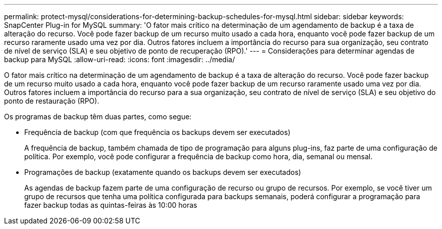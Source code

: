 ---
permalink: protect-mysql/considerations-for-determining-backup-schedules-for-mysql.html 
sidebar: sidebar 
keywords: SnapCenter Plug-in for MySQL 
summary: 'O fator mais crítico na determinação de um agendamento de backup é a taxa de alteração do recurso. Você pode fazer backup de um recurso muito usado a cada hora, enquanto você pode fazer backup de um recurso raramente usado uma vez por dia. Outros fatores incluem a importância do recurso para sua organização, seu contrato de nível de serviço (SLA) e seu objetivo de ponto de recuperação (RPO).' 
---
= Considerações para determinar agendas de backup para MySQL
:allow-uri-read: 
:icons: font
:imagesdir: ../media/


[role="lead"]
O fator mais crítico na determinação de um agendamento de backup é a taxa de alteração do recurso. Você pode fazer backup de um recurso muito usado a cada hora, enquanto você pode fazer backup de um recurso raramente usado uma vez por dia. Outros fatores incluem a importância do recurso para a sua organização, seu contrato de nível de serviço (SLA) e seu objetivo do ponto de restauração (RPO).

Os programas de backup têm duas partes, como segue:

* Frequência de backup (com que frequência os backups devem ser executados)
+
A frequência de backup, também chamada de tipo de programação para alguns plug-ins, faz parte de uma configuração de política. Por exemplo, você pode configurar a frequência de backup como hora, dia, semanal ou mensal.

* Programações de backup (exatamente quando os backups devem ser executados)
+
As agendas de backup fazem parte de uma configuração de recurso ou grupo de recursos. Por exemplo, se você tiver um grupo de recursos que tenha uma política configurada para backups semanais, poderá configurar a programação para fazer backup todas as quintas-feiras às 10:00 horas


